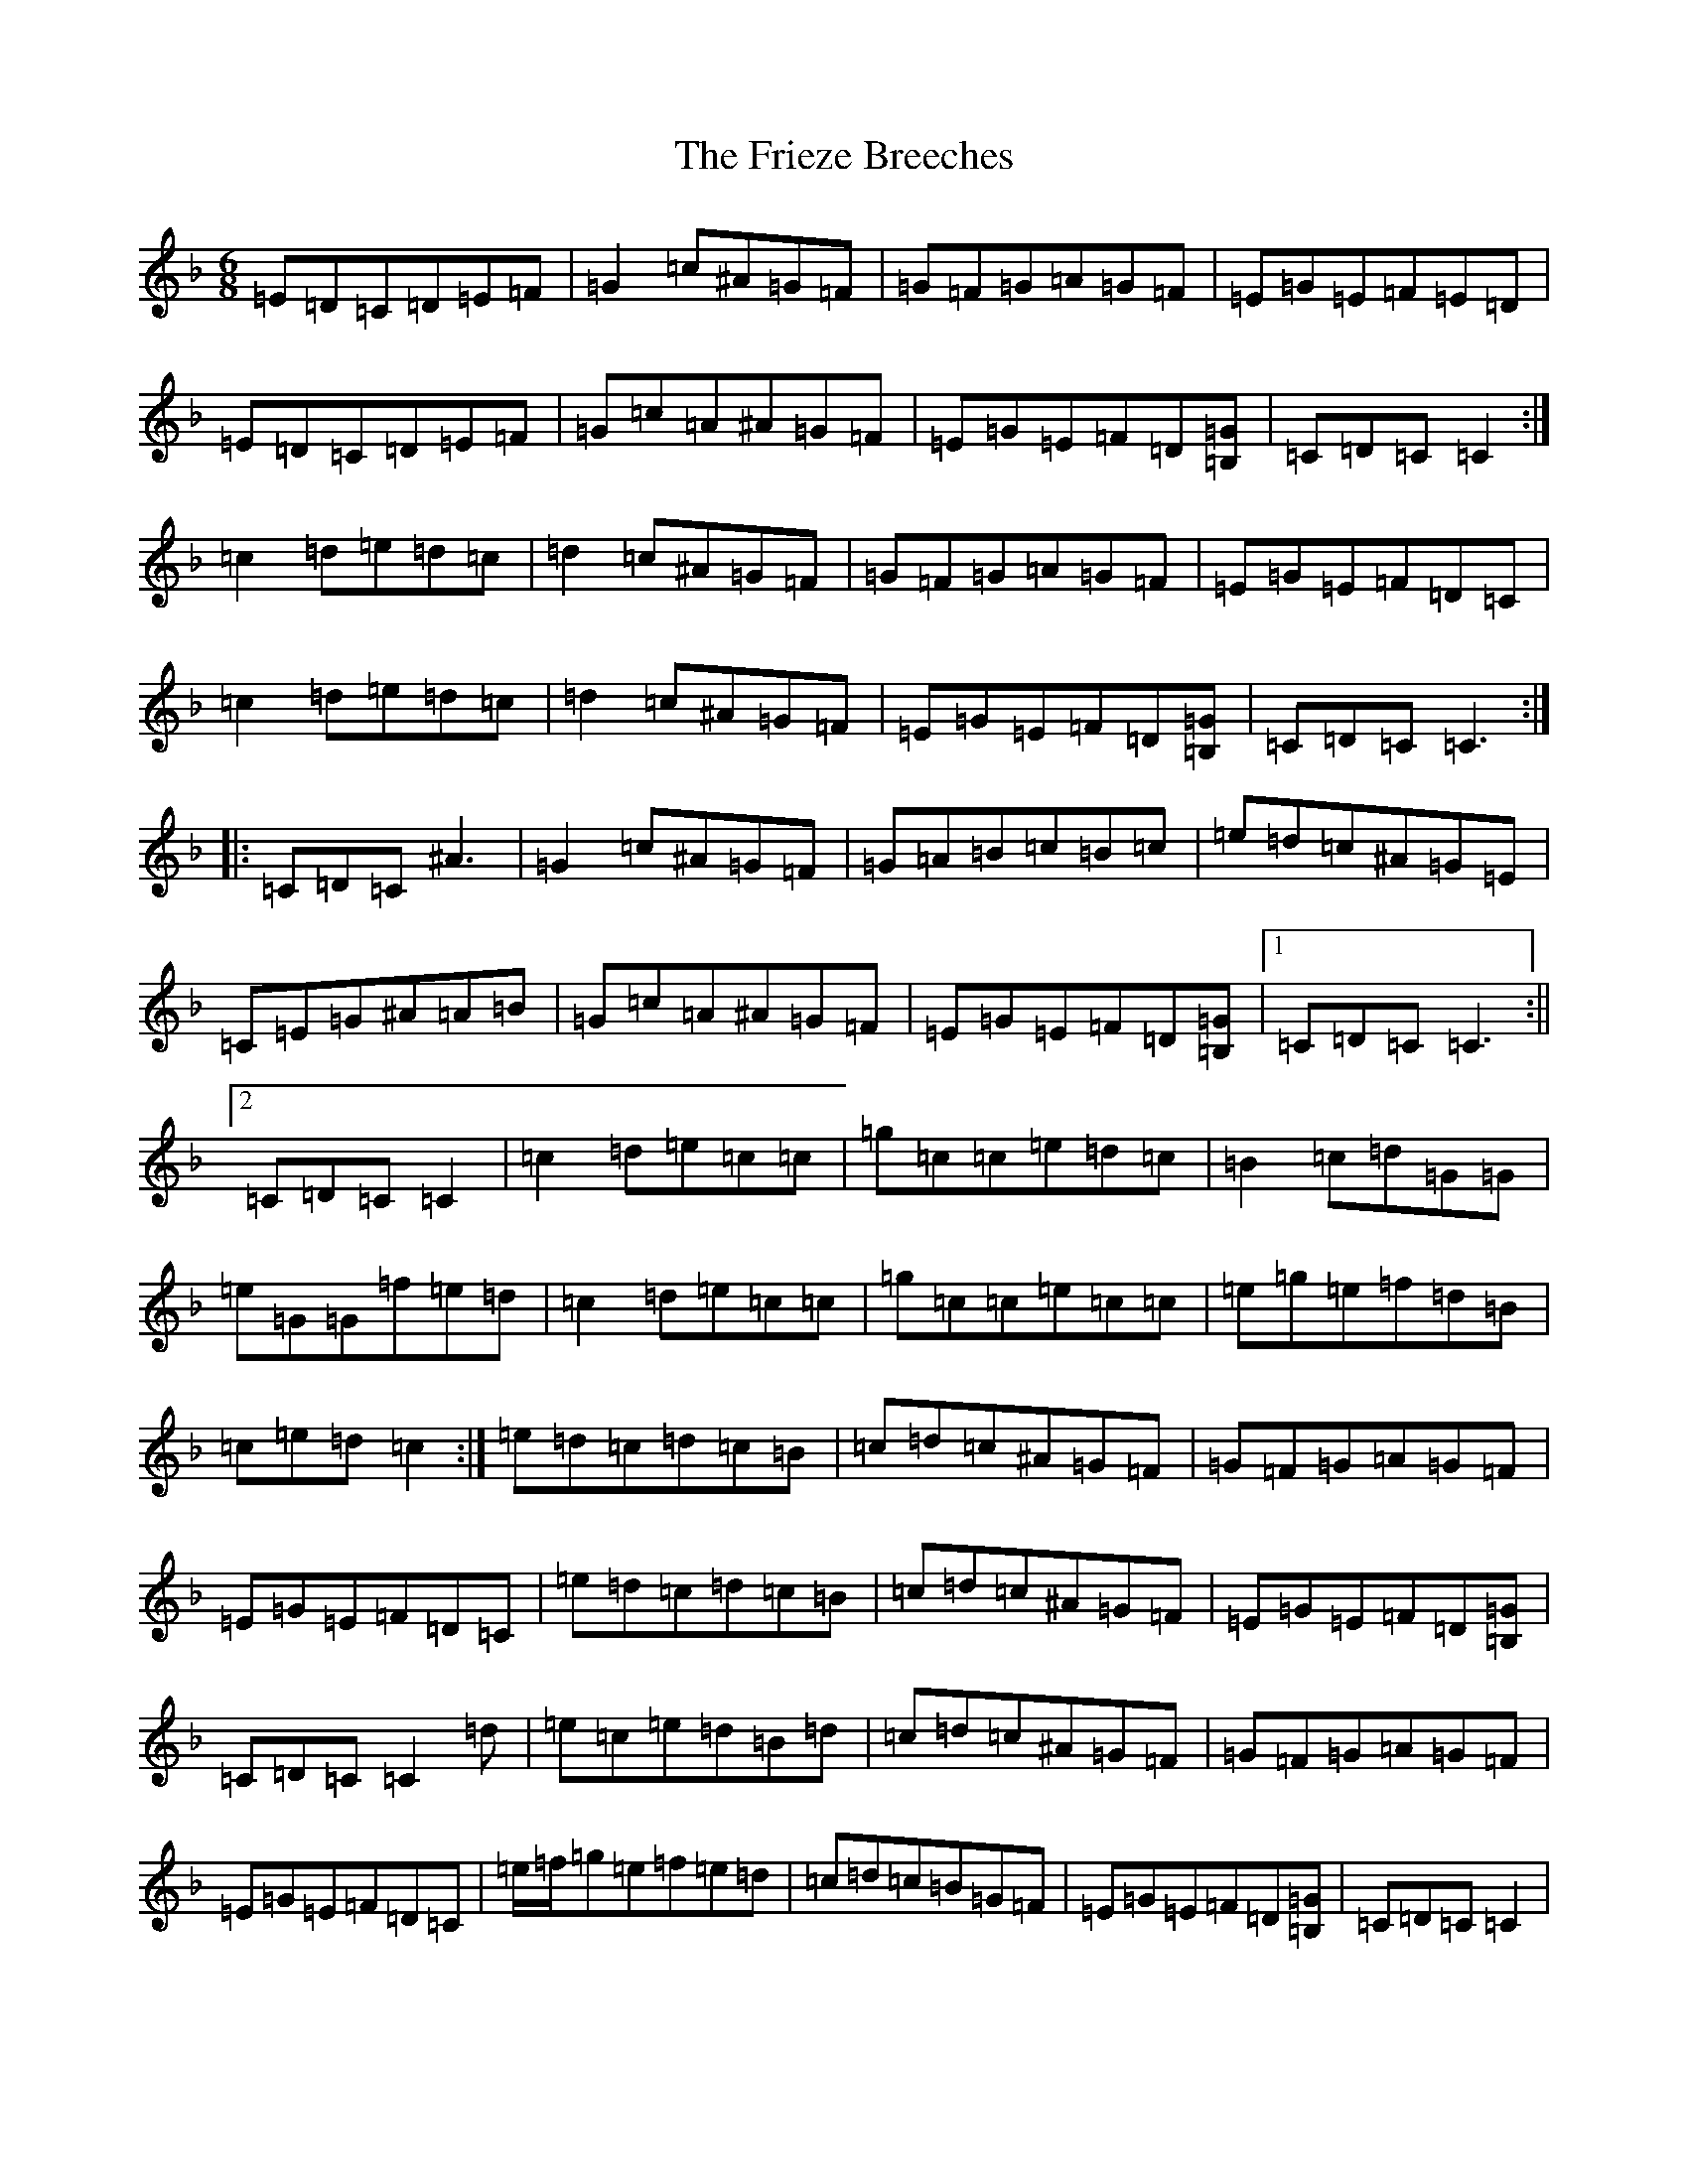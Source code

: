 X: 7348
T: Frieze Breeches, The
S: https://thesession.org/tunes/34#setting12435
Z: D Mixolydian
R: jig
M:6/8
L:1/8
K: C Mixolydian
=E=D=C=D=E=F|=G2=c^A=G=F|=G=F=G=A=G=F|=E=G=E=F=E=D|=E=D=C=D=E=F|=G=c=A^A=G=F|=E=G=E=F=D[=B,=G]|=C=D=C=C2:|=c2=d=e=d=c|=d2=c^A=G=F|=G=F=G=A=G=F|=E=G=E=F=D=C|=c2=d=e=d=c|=d2=c^A=G=F|=E=G=E=F=D[=B,=G]|=C=D=C=C3:||:=C=D=C^A3|=G2=c^A=G=F|=G=A=B=c=B=c|=e=d=c^A=G=E|=C=E=G^A=A=B|=G=c=A^A=G=F|=E=G=E=F=D[=B,=G]|1=C=D=C=C3:||2=C=D=C=C2|=c2=d=e=c=c|=g=c=c=e=d=c|=B2=c=d=G=G|=e=G=G=f=e=d|=c2=d=e=c=c|=g=c=c=e=c=c|=e=g=e=f=d=B|=c=e=d=c2:|=e=d=c=d=c=B|=c=d=c^A=G=F|=G=F=G=A=G=F|=E=G=E=F=D=C|=e=d=c=d=c=B|=c=d=c^A=G=F|=E=G=E=F=D[=B,=G]|=C=D=C=C2=d|=e=c=e=d=B=d|=c=d=c^A=G=F|=G=F=G=A=G=F|=E=G=E=F=D=C|=e/2=f/2=g=e=f=e=d|=c=d=c=B=G=F|=E=G=E=F=D[=B,=G]|=C=D=C=C2|